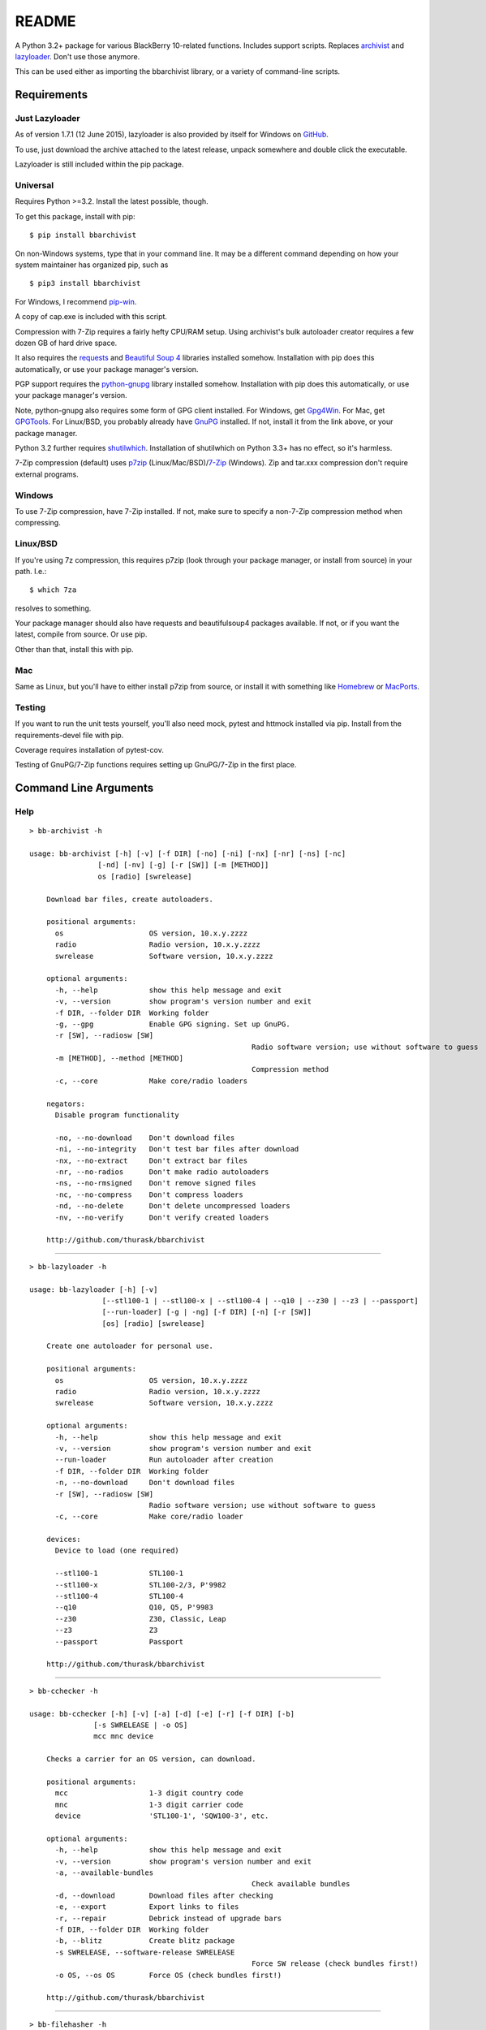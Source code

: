 README
======
    
.. image:: https://travis-ci.org/thurask/bbarchivist.svg?branch=master
    :target: https://travis-ci.org/thurask/bbarchivist
    :alt: Travis CI

.. image:: https://coveralls.io/repos/thurask/bbarchivist/badge.svg?branch=master&service=github
    :target: https://coveralls.io/github/thurask/bbarchivist?branch=master
    :alt: Coveralls.io

A Python 3.2+ package for various BlackBerry 10-related functions.
Includes support scripts.
Replaces `archivist <https://github.com/thurask/archivist>`__ and
`lazyloader <https://github.com/thurask/lazyloader>`__. Don't use those anymore.

This can be used either as importing the bbarchivist library, or a variety of command-line scripts.

Requirements
------------

Just Lazyloader
~~~~~~~~~~~~~~~

As of version 1.7.1 (12 June 2015), lazyloader is also provided by itself for Windows on `GitHub <https://github.com/thurask/bbarchivist/releases>`__.

To use, just download the archive attached to the latest release, unpack somewhere and double click the executable.

Lazyloader is still included within the pip package.

Universal
~~~~~~~~~

Requires Python >=3.2. Install the latest possible, though.

To get this package, install with pip:

::

    $ pip install bbarchivist

On non-Windows systems, type that in your command line. It may be a different
command depending on how your system maintainer has organized pip, such as

::

	$ pip3 install bbarchivist
	
For Windows, I recommend `pip-win <https://sites.google.com/site/pydatalog/python/pip-for-windows>`__.

A copy of cap.exe is included with this script.

Compression with 7-Zip requires a fairly hefty CPU/RAM setup.
Using archivist's bulk autoloader creator requires a few dozen GB of hard drive space.

It also requires the
`requests <http://docs.python-requests.org/en/latest/user/install/>`__
and `Beautiful Soup 4 <http://www.crummy.com/software/BeautifulSoup/#Download>`__
libraries installed somehow. Installation with pip does this automatically, or use your package manager's version.

PGP support requires the
`python-gnupg <https://pythonhosted.org/python-gnupg/index.html>`__
library installed somehow. Installation with pip does this
automatically, or use your package manager's version.

Note, python-gnupg also requires some form of GPG client installed.
For Windows, get `Gpg4Win <http://www.gpg4win.org>`__.
For Mac, get `GPGTools <https://gpgtools.org>`__.
For Linux/BSD, you probably already have `GnuPG <https://www.gnupg.org>`__ installed.
If not, install it from the link above, or your package manager.

Python 3.2 further requires `shutilwhich <https://pypi.python.org/pypi/shutilwhich/>`__.
Installation of shutilwhich on Python 3.3+ has no effect, so it's harmless.

7-Zip compression (default) uses
`p7zip <http://sourceforge.net/projects/p7zip/>`__
(Linux/Mac/BSD)/`7-Zip <http://www.7-zip.org/download.html>`__ (Windows).
Zip and tar.xxx compression don't require external programs.

Windows
~~~~~~~

To use 7-Zip compression, have 7-Zip installed. If not, make sure to
specify a non-7-Zip compression method when compressing.

Linux/BSD
~~~~~~~~~

If you're using 7z compression, this requires p7zip (look through your
package manager, or install from source) in your path. I.e.:

::

    $ which 7za

resolves to something.

Your package manager should also have requests and beautifulsoup4 packages
available. If not, or if you want the latest, compile from source. Or use pip.

Other than that, install this with pip.

Mac
~~~

Same as Linux, but you'll have to either install p7zip from source, or
install it with something like `Homebrew <http://brew.sh>`__ or
`MacPorts <https://www.macports.org>`__.

Testing
~~~~~~~

If you want to run the unit tests yourself, you'll also need mock, pytest
and httmock installed via pip. Install from the requirements-devel file with pip.

Coverage requires installation of pytest-cov.

Testing of GnuPG/7-Zip functions requires setting up GnuPG/7-Zip in the first place.

Command Line Arguments
----------------------

Help
~~~~

::

    > bb-archivist -h

    usage: bb-archivist [-h] [-v] [-f DIR] [-no] [-ni] [-nx] [-nr] [-ns] [-nc]
                    [-nd] [-nv] [-g] [-r [SW]] [-m [METHOD]]
                    os [radio] [swrelease]

	Download bar files, create autoloaders.

	positional arguments:
	  os                    OS version, 10.x.y.zzzz
	  radio                 Radio version, 10.x.y.zzzz
	  swrelease             Software version, 10.x.y.zzzz

	optional arguments:
	  -h, --help            show this help message and exit
	  -v, --version         show program's version number and exit
	  -f DIR, --folder DIR  Working folder
	  -g, --gpg             Enable GPG signing. Set up GnuPG.
	  -r [SW], --radiosw [SW]
							Radio software version; use without software to guess
	  -m [METHOD], --method [METHOD]
							Compression method
	  -c, --core            Make core/radio loaders

	negators:
	  Disable program functionality

	  -no, --no-download    Don't download files
	  -ni, --no-integrity   Don't test bar files after download
	  -nx, --no-extract     Don't extract bar files
	  -nr, --no-radios      Don't make radio autoloaders
	  -ns, --no-rmsigned    Don't remove signed files
	  -nc, --no-compress    Don't compress loaders
	  -nd, --no-delete      Don't delete uncompressed loaders
	  -nv, --no-verify      Don't verify created loaders

	http://github.com/thurask/bbarchivist

----------------------------------------

::

    > bb-lazyloader -h

    usage: bb-lazyloader [-h] [-v]
                     [--stl100-1 | --stl100-x | --stl100-4 | --q10 | --z30 | --z3 | --passport]
                     [--run-loader] [-g | -ng] [-f DIR] [-n] [-r [SW]]
                     [os] [radio] [swrelease]

	Create one autoloader for personal use.

	positional arguments:
	  os                    OS version, 10.x.y.zzzz
	  radio                 Radio version, 10.x.y.zzzz
	  swrelease             Software version, 10.x.y.zzzz

	optional arguments:
	  -h, --help            show this help message and exit
	  -v, --version         show program's version number and exit
	  --run-loader          Run autoloader after creation
	  -f DIR, --folder DIR  Working folder
	  -n, --no-download     Don't download files
	  -r [SW], --radiosw [SW]
	                        Radio software version; use without software to guess
	  -c, --core            Make core/radio loader

	devices:
	  Device to load (one required)

	  --stl100-1            STL100-1
	  --stl100-x            STL100-2/3, P'9982
	  --stl100-4            STL100-4
	  --q10                 Q10, Q5, P'9983
	  --z30                 Z30, Classic, Leap
	  --z3                  Z3
	  --passport            Passport

	http://github.com/thurask/bbarchivist

----------------------------------------

::

    > bb-cchecker -h

    usage: bb-cchecker [-h] [-v] [-a] [-d] [-e] [-r] [-f DIR] [-b]
                   [-s SWRELEASE | -o OS]
                   mcc mnc device

	Checks a carrier for an OS version, can download.

	positional arguments:
	  mcc                   1-3 digit country code
	  mnc                   1-3 digit carrier code
	  device                'STL100-1', 'SQW100-3', etc.

	optional arguments:
	  -h, --help            show this help message and exit
	  -v, --version         show program's version number and exit
	  -a, --available-bundles
							Check available bundles
	  -d, --download        Download files after checking
	  -e, --export          Export links to files
	  -r, --repair          Debrick instead of upgrade bars
	  -f DIR, --folder DIR  Working folder
	  -b, --blitz           Create blitz package
	  -s SWRELEASE, --software-release SWRELEASE
							Force SW release (check bundles first!)
	  -o OS, --os OS        Force OS (check bundles first!)

	http://github.com/thurask/bbarchivist
    
----------------------------------------

::

    > bb-filehasher -h
    
    usage: bb-filehasher [-h] [-v] [folder]

	Applies hash functions to files.

	positional arguments:
	  folder         Working directory, default is local

	optional arguments:
	  -h, --help     show this help message and exit
	  -v, --version  show program's version number and exit

	http://github.com/thurask/bbarchivist

----------------------------------------

::

    > bb-escreens -h
    
    usage: bb-escreens [-h] [-v] pin app uptime duration

    Calculates escreens codes.
    
    positional arguments:
      pin            PIN, 8 characters
      app            OS version, 10.x.y.zzzz
      uptime         Uptime, in ms
      duration       1/3/6/15/30 days
    
    optional arguments:
      -h, --help     show this help message and exit
      -v, --version  show program's version number and exit
    
    http://github.com/thurask/bbarchivist
    
----------------------------------------

::

    > bb-linkgen -h
    
    usage: bb-linkgen [-h] [-v] [-r [SW]] os [radio] [swrelease]

	Generate links from OS/radio/software.

	positional arguments:
	  os                    OS version, 10.x.y.zzzz
	  radio                 Radio version, 10.x.y.zzzz
	  swrelease             Software version, 10.x.y.zzzz

	optional arguments:
	  -h, --help            show this help message and exit
	  -v, --version         show program's version number and exit
	  -r [SW], --radiosw [SW]
							Radio software version, if not same as OS
   
   http://github.com/thurask/bbarchivist
    
----------------------------------------

::

    > bb-gpgrunner -h
    
    usage: bb-gpgrunner [-h] [-v] [folder]

	GPG-sign all files in a directory.

	positional arguments:
	  folder         Working directory, default is local

	optional arguments:
	  -h, --help     show this help message and exit
	  -v, --version  show program's version number and exit

	http://github.com/thurask/bbarchivist
  
----------------------------------------

::

    > bb-autolookup -h
    
    usage: bb-autolookup [-h] [-v] [-l] [-o] [-a] [-q] [-i INT] [-s] [-e] [-c INT]
                     os

	Get software release for one/many OS versions.

	positional arguments:
	  os                    OS version, 10.x.y.zzzz

	optional arguments:
	  -h, --help            show this help message and exit
	  -v, --version         show program's version number and exit
	  -l, --loop            Loop lookup, CTRL-C to quit
	  -o, --output          Output to file
	  -a, --autogen         Generate links for availables
	  -q, --quiet           Only print if available
	  -i INT, --increment INT
							Loop increment, default = 3
	  -s, --sql             Add valid links to database
	  -e, --email           Email valid links to self
	  -c INT, --ceiling INT
							When to stop script, default = 9996

	http://github.com/thurask/bbarchivist
   
----------------------------------------

::

    > bb-certchecker -h
    
    usage: bb-certchecker [-h] [-v] device

    Checks a carrier for an OS version, can download.
    
    positional arguments:
      device         FCCID/HWID/model number
    
    optional arguments:
      -h, --help     show this help message and exit
      -v, --version  show program's version number and exit
    
    http://github.com/thurask/bbarchivist

----------------------------------------

::

    > bb-pseudocap -h
    
	usage: bb-pseudocap [-h] [-v] [-f DIR]
						filename first [second] [third] [fourth] [fifth] [sixth]

	BlackBerry CAP, in Python.

	positional arguments:
	  filename              Filename

	optional arguments:
	  -h, --help            show this help message and exit
	  -v, --version         show program's version number and exit
	  -f DIR, --folder DIR  Working folder

	  first                 First file
	  second                Second file, optional
	  third                 Third file, optional
	  fourth                Fourth file, optional
	  fifth                 Fifth file, optional
	  sixth                 Sixth file, optional

	http://github.com/thurask/bbarchivist

----------------------------------------

::

    > bb-sqlexport -h
    
    usage: bb-sqlexport [-h] [-v] [-p OS SW] [-l]

	Export SQL database to CSV.

	optional arguments:
	  -h, --help            show this help message and exit
	  -v, --version         show program's version number and exit
	  -p OS SW, --pop OS SW
							Pop this OS and SW from the database
	  -l, --list            List entries in database

	http://github.com/thurask/bbarchivist

----------------------------------------

::

	> bb-kompressor -h

	usage: bb-kompressor [-h] [-v] [-m--method [METHOD]] [folder]

	Compress all files in a directory.

	positional arguments:
	  folder               Working directory, default is local

	optional arguments:
	  -h, --help           show this help message and exit
	  -v, --version        show program's version number and exit
	  -m--method [METHOD]  Compression method

	http://github.com/thurask/bbarchivist

----------------------------------------

::

	> bb-downloader -h

	usage: bb-downloader [-h] [-v] [-f DIR] [-a [SW]] [-d] [-c] [-r] [-ni]
                     os [radio] [swrelease]

	Download bar files.

	positional arguments:
	  os                    OS version, 10.x.y.zzzz
	  radio                 Radio version, 10.x.y.zzzz
	  swrelease             Software version, 10.x.y.zzzz

	optional arguments:
	  -h, --help            show this help message and exit
	  -v, --version         show program's version number and exit
	  -f DIR, --folder DIR  Working folder
	  -a [SW], --altsw [SW]
							Radio software version, if not same as OS
	  -d, --debricks        Download debricks
	  -c, --cores           Download debricks
	  -r, --radios          Download radios
	  -ni, --no-integrity   Don't test bar files after download

	http://github.com/thurask/bbarchivist

----------------------------------------

::

	> bb-kernchecker -h

	usage: bb-kernchecker [-h] [-v]

	Kernel version scraper.

	optional arguments:
	  -h, --help     show this help message and exit
	  -v, --version  show program's version number and exit

	http://github.com/thurask/bbarchivist

Credits/Software Used
---------------------

-  bbarchivist: `Thurask <https://twitter.com/thuraski>`__
-  Python: `The Python Software Foundation <https://www.python.org>`__
-  Requests: `Kenneth Reitz et al. <http://docs.python-requests.org/en/latest/dev/authors/>`__
-  Beautiful Soup: `Leonard Richardson et al. <http://www.crummy.com/software/BeautifulSoup/>`__
-  Python-GnuPG: `Vinay Sajip et al. <https://pythonhosted.org/python-gnupg/index.html#acknowledgements>`__
-  Visual Studio Community 2015: `Microsoft <https://www.visualstudio.com>`__
-  Python Tools for Visual Studio: `Microsoft <http://microsoft.github.io/PTVS/>`__
-  Integration: `Travis CI <https://travis-ci.org>`__, `Coveralls.io <https://coveralls.io>`__
-  Feedback, bug reports, feature requests: Users Like You

License
-------
Copyright 2015 Thurask <thuraski@hotmail.com>
This work is free. You can redistribute it and/or modify it under the
terms of the Do What The Fuck You Want To Public License, Version 2,
as published by Sam Hocevar. See the LICENSE file for more details.
